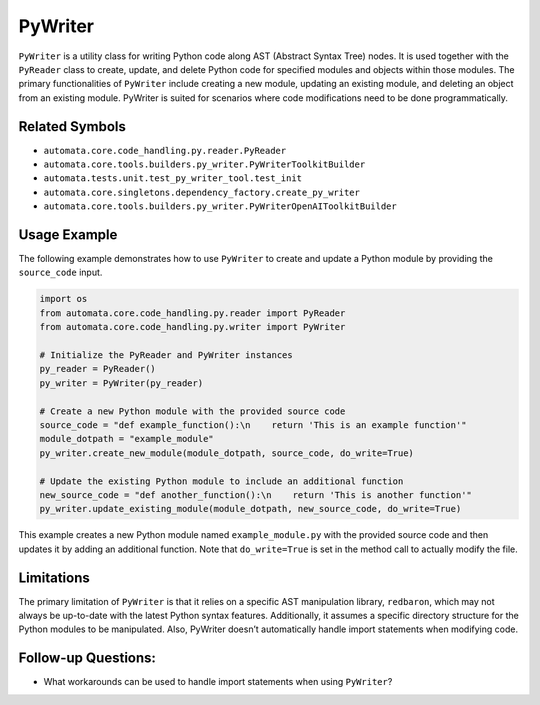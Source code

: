 PyWriter
========

``PyWriter`` is a utility class for writing Python code along AST
(Abstract Syntax Tree) nodes. It is used together with the ``PyReader``
class to create, update, and delete Python code for specified modules
and objects within those modules. The primary functionalities of
``PyWriter`` include creating a new module, updating an existing module,
and deleting an object from an existing module. PyWriter is suited for
scenarios where code modifications need to be done programmatically.

Related Symbols
---------------

-  ``automata.core.code_handling.py.reader.PyReader``
-  ``automata.core.tools.builders.py_writer.PyWriterToolkitBuilder``
-  ``automata.tests.unit.test_py_writer_tool.test_init``
-  ``automata.core.singletons.dependency_factory.create_py_writer``
-  ``automata.core.tools.builders.py_writer.PyWriterOpenAIToolkitBuilder``

Usage Example
-------------

The following example demonstrates how to use ``PyWriter`` to create and
update a Python module by providing the ``source_code`` input.

.. code:: python

   import os
   from automata.core.code_handling.py.reader import PyReader
   from automata.core.code_handling.py.writer import PyWriter

   # Initialize the PyReader and PyWriter instances
   py_reader = PyReader()
   py_writer = PyWriter(py_reader)

   # Create a new Python module with the provided source code
   source_code = "def example_function():\n    return 'This is an example function'"
   module_dotpath = "example_module"
   py_writer.create_new_module(module_dotpath, source_code, do_write=True)

   # Update the existing Python module to include an additional function
   new_source_code = "def another_function():\n    return 'This is another function'"
   py_writer.update_existing_module(module_dotpath, new_source_code, do_write=True)

This example creates a new Python module named ``example_module.py``
with the provided source code and then updates it by adding an
additional function. Note that ``do_write=True`` is set in the method
call to actually modify the file.

Limitations
-----------

The primary limitation of ``PyWriter`` is that it relies on a specific
AST manipulation library, ``redbaron``, which may not always be
up-to-date with the latest Python syntax features. Additionally, it
assumes a specific directory structure for the Python modules to be
manipulated. Also, PyWriter doesn’t automatically handle import
statements when modifying code.

Follow-up Questions:
--------------------

-  What workarounds can be used to handle import statements when using
   ``PyWriter``?
